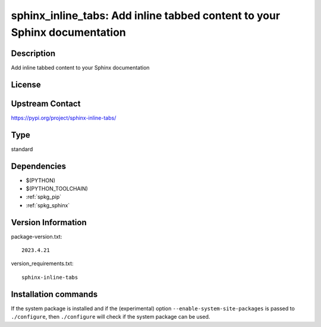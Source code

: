 .. _spkg_sphinx_inline_tabs:

sphinx_inline_tabs: Add inline tabbed content to your Sphinx documentation
==========================================================================

Description
-----------

Add inline tabbed content to your Sphinx documentation

License
-------

Upstream Contact
----------------

https://pypi.org/project/sphinx-inline-tabs/



Type
----

standard


Dependencies
------------

- $(PYTHON)
- $(PYTHON_TOOLCHAIN)
- :ref:`spkg_pip`
- :ref:`spkg_sphinx`

Version Information
-------------------

package-version.txt::

    2023.4.21

version_requirements.txt::

    sphinx-inline-tabs

Installation commands
---------------------

.. tab:: PyPI:

   .. CODE-BLOCK:: bash

       $ pip install sphinx-inline-tabs

.. tab:: Sage distribution:

   .. CODE-BLOCK:: bash

       $ sage -i sphinx_inline_tabs

.. tab:: conda-forge:

   .. CODE-BLOCK:: bash

       $ conda install sphinx-inline-tabs


If the system package is installed and if the (experimental) option
``--enable-system-site-packages`` is passed to ``./configure``, then 
``./configure`` will check if the system package can be used.
